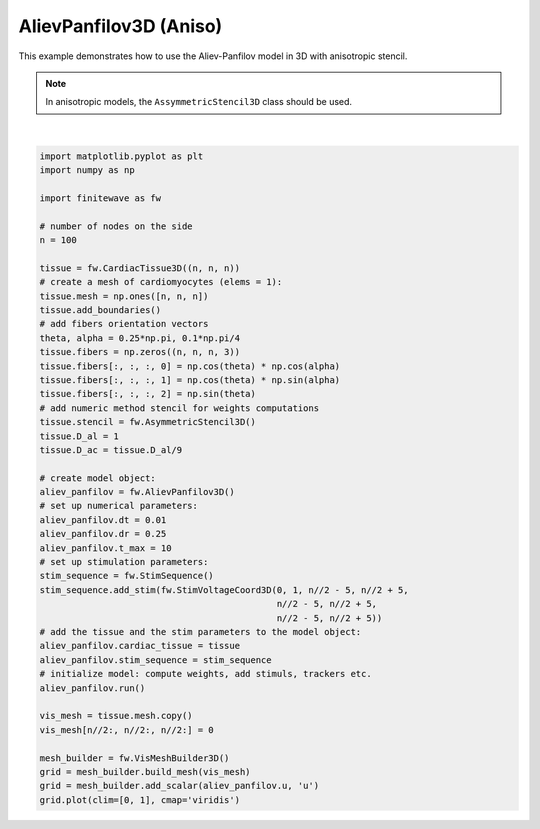 
.. DO NOT EDIT.
.. THIS FILE WAS AUTOMATICALLY GENERATED BY SPHINX-GALLERY.
.. TO MAKE CHANGES, EDIT THE SOURCE PYTHON FILE:
.. "auto_examples/3D/plot_aliev_panfilov_3D_aniso.py"
.. LINE NUMBERS ARE GIVEN BELOW.

.. only:: html

    .. note::
        :class: sphx-glr-download-link-note

        :ref:`Go to the end <sphx_glr_download_auto_examples_3D_plot_aliev_panfilov_3D_aniso.py>`
        to download the full example code.

.. rst-class:: sphx-glr-example-title

.. _sphx_glr_auto_examples_3D_plot_aliev_panfilov_3D_aniso.py:


AlievPanfilov3D (Aniso)
==========================

This example demonstrates how to use the Aliev-Panfilov model in 3D with
anisotropic stencil.

.. note::

    In anisotropic models, the ``AssymmetricStencil3D`` class should be used.

.. GENERATED FROM PYTHON SOURCE LINES 20-68



.. image-sg:: /auto_examples/3D/images/sphx_glr_plot_aliev_panfilov_3D_aniso_001.png
   :alt: plot aliev panfilov 3D aniso
   :srcset: /auto_examples/3D/images/sphx_glr_plot_aliev_panfilov_3D_aniso_001.png
   :class: sphx-glr-single-img


.. rst-class:: sphx-glr-script-out

 .. code-block:: none

    Running AlievPanfilov3D:   0%|          | 0/1000 [00:00<?, ?it/s]    Running AlievPanfilov3D:   0%|          | 1/1000 [00:00<06:00,  2.77it/s]    Running AlievPanfilov3D:   1%|          | 7/1000 [00:00<00:53, 18.40it/s]    Running AlievPanfilov3D:   1%|▏         | 13/1000 [00:00<00:33, 29.16it/s]    Running AlievPanfilov3D:   2%|▏         | 19/1000 [00:00<00:26, 36.58it/s]    Running AlievPanfilov3D:   2%|▎         | 25/1000 [00:00<00:23, 41.74it/s]    Running AlievPanfilov3D:   3%|▎         | 31/1000 [00:00<00:21, 45.37it/s]    Running AlievPanfilov3D:   4%|▎         | 37/1000 [00:01<00:20, 47.92it/s]    Running AlievPanfilov3D:   4%|▍         | 43/1000 [00:01<00:19, 49.65it/s]    Running AlievPanfilov3D:   5%|▍         | 49/1000 [00:01<00:18, 50.91it/s]    Running AlievPanfilov3D:   6%|▌         | 55/1000 [00:01<00:18, 51.80it/s]    Running AlievPanfilov3D:   6%|▌         | 61/1000 [00:01<00:17, 52.42it/s]    Running AlievPanfilov3D:   7%|▋         | 67/1000 [00:01<00:17, 52.86it/s]    Running AlievPanfilov3D:   7%|▋         | 73/1000 [00:01<00:17, 53.10it/s]    Running AlievPanfilov3D:   8%|▊         | 79/1000 [00:01<00:17, 53.28it/s]    Running AlievPanfilov3D:   8%|▊         | 85/1000 [00:01<00:17, 53.44it/s]    Running AlievPanfilov3D:   9%|▉         | 91/1000 [00:02<00:16, 53.57it/s]    Running AlievPanfilov3D:  10%|▉         | 97/1000 [00:02<00:16, 53.66it/s]    Running AlievPanfilov3D:  10%|█         | 103/1000 [00:02<00:16, 53.68it/s]    Running AlievPanfilov3D:  11%|█         | 109/1000 [00:02<00:16, 53.74it/s]    Running AlievPanfilov3D:  12%|█▏        | 115/1000 [00:02<00:16, 53.76it/s]    Running AlievPanfilov3D:  12%|█▏        | 121/1000 [00:02<00:16, 53.80it/s]    Running AlievPanfilov3D:  13%|█▎        | 127/1000 [00:02<00:16, 53.81it/s]    Running AlievPanfilov3D:  13%|█▎        | 133/1000 [00:02<00:16, 53.81it/s]    Running AlievPanfilov3D:  14%|█▍        | 139/1000 [00:02<00:15, 53.83it/s]    Running AlievPanfilov3D:  14%|█▍        | 145/1000 [00:03<00:15, 53.82it/s]    Running AlievPanfilov3D:  15%|█▌        | 151/1000 [00:03<00:15, 53.82it/s]    Running AlievPanfilov3D:  16%|█▌        | 157/1000 [00:03<00:15, 53.80it/s]    Running AlievPanfilov3D:  16%|█▋        | 163/1000 [00:03<00:15, 53.80it/s]    Running AlievPanfilov3D:  17%|█▋        | 169/1000 [00:03<00:15, 53.83it/s]    Running AlievPanfilov3D:  18%|█▊        | 175/1000 [00:03<00:15, 53.84it/s]    Running AlievPanfilov3D:  18%|█▊        | 181/1000 [00:03<00:15, 53.80it/s]    Running AlievPanfilov3D:  19%|█▊        | 187/1000 [00:03<00:15, 53.79it/s]    Running AlievPanfilov3D:  19%|█▉        | 193/1000 [00:03<00:14, 53.82it/s]    Running AlievPanfilov3D:  20%|█▉        | 199/1000 [00:04<00:14, 53.84it/s]    Running AlievPanfilov3D:  20%|██        | 205/1000 [00:04<00:14, 53.83it/s]    Running AlievPanfilov3D:  21%|██        | 211/1000 [00:04<00:14, 53.78it/s]    Running AlievPanfilov3D:  22%|██▏       | 217/1000 [00:04<00:14, 53.79it/s]    Running AlievPanfilov3D:  22%|██▏       | 223/1000 [00:04<00:14, 53.81it/s]    Running AlievPanfilov3D:  23%|██▎       | 229/1000 [00:04<00:14, 53.83it/s]    Running AlievPanfilov3D:  24%|██▎       | 235/1000 [00:04<00:14, 53.79it/s]    Running AlievPanfilov3D:  24%|██▍       | 241/1000 [00:04<00:14, 53.83it/s]    Running AlievPanfilov3D:  25%|██▍       | 247/1000 [00:04<00:13, 53.85it/s]    Running AlievPanfilov3D:  25%|██▌       | 253/1000 [00:05<00:13, 53.86it/s]    Running AlievPanfilov3D:  26%|██▌       | 259/1000 [00:05<00:13, 53.88it/s]    Running AlievPanfilov3D:  26%|██▋       | 265/1000 [00:05<00:13, 53.88it/s]    Running AlievPanfilov3D:  27%|██▋       | 271/1000 [00:05<00:13, 53.88it/s]    Running AlievPanfilov3D:  28%|██▊       | 277/1000 [00:05<00:13, 53.89it/s]    Running AlievPanfilov3D:  28%|██▊       | 283/1000 [00:05<00:13, 53.90it/s]    Running AlievPanfilov3D:  29%|██▉       | 289/1000 [00:05<00:13, 53.85it/s]    Running AlievPanfilov3D:  30%|██▉       | 295/1000 [00:05<00:13, 53.86it/s]    Running AlievPanfilov3D:  30%|███       | 301/1000 [00:05<00:12, 53.85it/s]    Running AlievPanfilov3D:  31%|███       | 307/1000 [00:06<00:12, 53.88it/s]    Running AlievPanfilov3D:  31%|███▏      | 313/1000 [00:06<00:12, 53.89it/s]    Running AlievPanfilov3D:  32%|███▏      | 319/1000 [00:06<00:12, 53.85it/s]    Running AlievPanfilov3D:  32%|███▎      | 325/1000 [00:06<00:12, 53.89it/s]    Running AlievPanfilov3D:  33%|███▎      | 331/1000 [00:06<00:12, 53.89it/s]    Running AlievPanfilov3D:  34%|███▎      | 337/1000 [00:06<00:12, 53.88it/s]    Running AlievPanfilov3D:  34%|███▍      | 343/1000 [00:06<00:12, 53.85it/s]    Running AlievPanfilov3D:  35%|███▍      | 349/1000 [00:06<00:12, 53.86it/s]    Running AlievPanfilov3D:  36%|███▌      | 355/1000 [00:06<00:12, 53.71it/s]    Running AlievPanfilov3D:  36%|███▌      | 361/1000 [00:07<00:12, 52.97it/s]    Running AlievPanfilov3D:  37%|███▋      | 367/1000 [00:07<00:12, 52.54it/s]    Running AlievPanfilov3D:  37%|███▋      | 373/1000 [00:07<00:11, 52.33it/s]    Running AlievPanfilov3D:  38%|███▊      | 379/1000 [00:07<00:12, 51.41it/s]    Running AlievPanfilov3D:  38%|███▊      | 385/1000 [00:07<00:11, 51.90it/s]    Running AlievPanfilov3D:  39%|███▉      | 391/1000 [00:07<00:11, 52.39it/s]    Running AlievPanfilov3D:  40%|███▉      | 397/1000 [00:07<00:11, 52.72it/s]    Running AlievPanfilov3D:  40%|████      | 403/1000 [00:07<00:11, 52.86it/s]    Running AlievPanfilov3D:  41%|████      | 409/1000 [00:07<00:11, 52.94it/s]    Running AlievPanfilov3D:  42%|████▏     | 415/1000 [00:08<00:11, 53.15it/s]    Running AlievPanfilov3D:  42%|████▏     | 421/1000 [00:08<00:10, 53.33it/s]    Running AlievPanfilov3D:  43%|████▎     | 427/1000 [00:08<00:10, 53.32it/s]    Running AlievPanfilov3D:  43%|████▎     | 433/1000 [00:08<00:11, 49.47it/s]    Running AlievPanfilov3D:  44%|████▍     | 439/1000 [00:08<00:11, 49.99it/s]    Running AlievPanfilov3D:  44%|████▍     | 445/1000 [00:08<00:10, 50.50it/s]    Running AlievPanfilov3D:  45%|████▌     | 451/1000 [00:08<00:10, 50.86it/s]    Running AlievPanfilov3D:  46%|████▌     | 457/1000 [00:08<00:10, 51.41it/s]    Running AlievPanfilov3D:  46%|████▋     | 463/1000 [00:09<00:10, 51.40it/s]    Running AlievPanfilov3D:  47%|████▋     | 469/1000 [00:09<00:10, 51.67it/s]    Running AlievPanfilov3D:  48%|████▊     | 475/1000 [00:09<00:10, 51.79it/s]    Running AlievPanfilov3D:  48%|████▊     | 481/1000 [00:09<00:09, 52.12it/s]    Running AlievPanfilov3D:  49%|████▊     | 487/1000 [00:09<00:09, 52.37it/s]    Running AlievPanfilov3D:  49%|████▉     | 493/1000 [00:09<00:09, 52.83it/s]    Running AlievPanfilov3D:  50%|████▉     | 499/1000 [00:09<00:09, 53.15it/s]    Running AlievPanfilov3D:  50%|█████     | 505/1000 [00:09<00:09, 53.22it/s]    Running AlievPanfilov3D:  51%|█████     | 511/1000 [00:09<00:09, 53.04it/s]    Running AlievPanfilov3D:  52%|█████▏    | 517/1000 [00:10<00:09, 52.82it/s]    Running AlievPanfilov3D:  52%|█████▏    | 523/1000 [00:10<00:09, 52.87it/s]    Running AlievPanfilov3D:  53%|█████▎    | 529/1000 [00:10<00:09, 51.91it/s]    Running AlievPanfilov3D:  54%|█████▎    | 535/1000 [00:10<00:08, 52.16it/s]    Running AlievPanfilov3D:  54%|█████▍    | 541/1000 [00:10<00:08, 51.88it/s]    Running AlievPanfilov3D:  55%|█████▍    | 547/1000 [00:10<00:08, 51.65it/s]    Running AlievPanfilov3D:  55%|█████▌    | 553/1000 [00:10<00:08, 52.02it/s]    Running AlievPanfilov3D:  56%|█████▌    | 559/1000 [00:10<00:08, 52.43it/s]    Running AlievPanfilov3D:  56%|█████▋    | 565/1000 [00:10<00:08, 52.20it/s]    Running AlievPanfilov3D:  57%|█████▋    | 571/1000 [00:11<00:08, 52.16it/s]    Running AlievPanfilov3D:  58%|█████▊    | 577/1000 [00:11<00:08, 52.61it/s]    Running AlievPanfilov3D:  58%|█████▊    | 583/1000 [00:11<00:07, 52.74it/s]    Running AlievPanfilov3D:  59%|█████▉    | 589/1000 [00:11<00:07, 52.85it/s]    Running AlievPanfilov3D:  60%|█████▉    | 595/1000 [00:11<00:07, 52.65it/s]    Running AlievPanfilov3D:  60%|██████    | 601/1000 [00:11<00:07, 52.12it/s]    Running AlievPanfilov3D:  61%|██████    | 607/1000 [00:11<00:07, 51.38it/s]    Running AlievPanfilov3D:  61%|██████▏   | 613/1000 [00:11<00:07, 51.66it/s]    Running AlievPanfilov3D:  62%|██████▏   | 619/1000 [00:12<00:07, 52.21it/s]    Running AlievPanfilov3D:  62%|██████▎   | 625/1000 [00:12<00:07, 52.47it/s]    Running AlievPanfilov3D:  63%|██████▎   | 631/1000 [00:12<00:07, 52.08it/s]    Running AlievPanfilov3D:  64%|██████▎   | 637/1000 [00:12<00:06, 52.48it/s]    Running AlievPanfilov3D:  64%|██████▍   | 643/1000 [00:12<00:06, 52.19it/s]    Running AlievPanfilov3D:  65%|██████▍   | 649/1000 [00:12<00:06, 51.12it/s]    Running AlievPanfilov3D:  66%|██████▌   | 655/1000 [00:12<00:06, 50.90it/s]    Running AlievPanfilov3D:  66%|██████▌   | 661/1000 [00:12<00:06, 50.94it/s]    Running AlievPanfilov3D:  67%|██████▋   | 667/1000 [00:12<00:06, 51.35it/s]    Running AlievPanfilov3D:  67%|██████▋   | 673/1000 [00:13<00:06, 51.94it/s]    Running AlievPanfilov3D:  68%|██████▊   | 679/1000 [00:13<00:06, 52.46it/s]    Running AlievPanfilov3D:  68%|██████▊   | 685/1000 [00:13<00:05, 52.90it/s]    Running AlievPanfilov3D:  69%|██████▉   | 691/1000 [00:13<00:05, 53.22it/s]    Running AlievPanfilov3D:  70%|██████▉   | 697/1000 [00:13<00:05, 53.43it/s]    Running AlievPanfilov3D:  70%|███████   | 703/1000 [00:13<00:05, 53.57it/s]    Running AlievPanfilov3D:  71%|███████   | 709/1000 [00:13<00:05, 53.54it/s]    Running AlievPanfilov3D:  72%|███████▏  | 715/1000 [00:13<00:05, 53.57it/s]    Running AlievPanfilov3D:  72%|███████▏  | 721/1000 [00:13<00:05, 53.68it/s]    Running AlievPanfilov3D:  73%|███████▎  | 727/1000 [00:14<00:05, 53.80it/s]    Running AlievPanfilov3D:  73%|███████▎  | 733/1000 [00:14<00:04, 53.72it/s]    Running AlievPanfilov3D:  74%|███████▍  | 739/1000 [00:14<00:04, 52.48it/s]    Running AlievPanfilov3D:  74%|███████▍  | 745/1000 [00:14<00:04, 51.70it/s]    Running AlievPanfilov3D:  75%|███████▌  | 751/1000 [00:14<00:04, 51.36it/s]    Running AlievPanfilov3D:  76%|███████▌  | 757/1000 [00:14<00:04, 51.22it/s]    Running AlievPanfilov3D:  76%|███████▋  | 763/1000 [00:14<00:04, 51.32it/s]    Running AlievPanfilov3D:  77%|███████▋  | 769/1000 [00:14<00:04, 51.95it/s]    Running AlievPanfilov3D:  78%|███████▊  | 775/1000 [00:14<00:04, 52.54it/s]    Running AlievPanfilov3D:  78%|███████▊  | 781/1000 [00:15<00:04, 52.95it/s]    Running AlievPanfilov3D:  79%|███████▊  | 787/1000 [00:15<00:03, 53.26it/s]    Running AlievPanfilov3D:  79%|███████▉  | 793/1000 [00:15<00:03, 53.47it/s]    Running AlievPanfilov3D:  80%|███████▉  | 799/1000 [00:15<00:03, 53.63it/s]    Running AlievPanfilov3D:  80%|████████  | 805/1000 [00:15<00:03, 53.62it/s]    Running AlievPanfilov3D:  81%|████████  | 811/1000 [00:15<00:03, 53.64it/s]    Running AlievPanfilov3D:  82%|████████▏ | 817/1000 [00:15<00:03, 53.64it/s]    Running AlievPanfilov3D:  82%|████████▏ | 823/1000 [00:15<00:03, 53.73it/s]    Running AlievPanfilov3D:  83%|████████▎ | 829/1000 [00:15<00:03, 53.74it/s]    Running AlievPanfilov3D:  84%|████████▎ | 835/1000 [00:16<00:03, 52.85it/s]    Running AlievPanfilov3D:  84%|████████▍ | 841/1000 [00:16<00:03, 51.38it/s]    Running AlievPanfilov3D:  85%|████████▍ | 847/1000 [00:16<00:02, 51.83it/s]    Running AlievPanfilov3D:  85%|████████▌ | 853/1000 [00:16<00:02, 52.34it/s]    Running AlievPanfilov3D:  86%|████████▌ | 859/1000 [00:16<00:02, 52.83it/s]    Running AlievPanfilov3D:  86%|████████▋ | 865/1000 [00:16<00:02, 53.20it/s]    Running AlievPanfilov3D:  87%|████████▋ | 871/1000 [00:16<00:02, 53.45it/s]    Running AlievPanfilov3D:  88%|████████▊ | 877/1000 [00:16<00:02, 53.62it/s]    Running AlievPanfilov3D:  88%|████████▊ | 883/1000 [00:17<00:02, 53.71it/s]    Running AlievPanfilov3D:  89%|████████▉ | 889/1000 [00:17<00:02, 53.63it/s]    Running AlievPanfilov3D:  90%|████████▉ | 895/1000 [00:17<00:01, 53.62it/s]    Running AlievPanfilov3D:  90%|█████████ | 901/1000 [00:17<00:01, 53.73it/s]    Running AlievPanfilov3D:  91%|█████████ | 907/1000 [00:17<00:01, 53.79it/s]    Running AlievPanfilov3D:  91%|█████████▏| 913/1000 [00:17<00:01, 53.85it/s]    Running AlievPanfilov3D:  92%|█████████▏| 919/1000 [00:17<00:01, 53.91it/s]    Running AlievPanfilov3D:  92%|█████████▎| 925/1000 [00:17<00:01, 53.99it/s]    Running AlievPanfilov3D:  93%|█████████▎| 931/1000 [00:17<00:01, 53.91it/s]    Running AlievPanfilov3D:  94%|█████████▎| 937/1000 [00:18<00:01, 53.51it/s]    Running AlievPanfilov3D:  94%|█████████▍| 943/1000 [00:18<00:01, 53.22it/s]    Running AlievPanfilov3D:  95%|█████████▍| 949/1000 [00:18<00:00, 53.41it/s]    Running AlievPanfilov3D:  96%|█████████▌| 955/1000 [00:18<00:00, 53.57it/s]    Running AlievPanfilov3D:  96%|█████████▌| 961/1000 [00:18<00:00, 53.62it/s]    Running AlievPanfilov3D:  97%|█████████▋| 967/1000 [00:18<00:00, 53.19it/s]    Running AlievPanfilov3D:  97%|█████████▋| 973/1000 [00:18<00:00, 51.86it/s]    Running AlievPanfilov3D:  98%|█████████▊| 979/1000 [00:18<00:00, 51.04it/s]    Running AlievPanfilov3D:  98%|█████████▊| 985/1000 [00:18<00:00, 50.60it/s]    Running AlievPanfilov3D:  99%|█████████▉| 991/1000 [00:19<00:00, 50.04it/s]    Running AlievPanfilov3D: 100%|█████████▉| 997/1000 [00:19<00:00, 50.20it/s]    Running AlievPanfilov3D: 100%|██████████| 1000/1000 [00:19<00:00, 51.96it/s]






|

.. code-block:: Python


    import matplotlib.pyplot as plt
    import numpy as np

    import finitewave as fw

    # number of nodes on the side
    n = 100

    tissue = fw.CardiacTissue3D((n, n, n))
    # create a mesh of cardiomyocytes (elems = 1):
    tissue.mesh = np.ones([n, n, n])
    tissue.add_boundaries()
    # add fibers orientation vectors
    theta, alpha = 0.25*np.pi, 0.1*np.pi/4
    tissue.fibers = np.zeros((n, n, n, 3))
    tissue.fibers[:, :, :, 0] = np.cos(theta) * np.cos(alpha)
    tissue.fibers[:, :, :, 1] = np.cos(theta) * np.sin(alpha)
    tissue.fibers[:, :, :, 2] = np.sin(theta)
    # add numeric method stencil for weights computations
    tissue.stencil = fw.AsymmetricStencil3D()
    tissue.D_al = 1
    tissue.D_ac = tissue.D_al/9

    # create model object:
    aliev_panfilov = fw.AlievPanfilov3D()
    # set up numerical parameters:
    aliev_panfilov.dt = 0.01
    aliev_panfilov.dr = 0.25
    aliev_panfilov.t_max = 10
    # set up stimulation parameters:
    stim_sequence = fw.StimSequence()
    stim_sequence.add_stim(fw.StimVoltageCoord3D(0, 1, n//2 - 5, n//2 + 5,
                                                 n//2 - 5, n//2 + 5,
                                                 n//2 - 5, n//2 + 5))
    # add the tissue and the stim parameters to the model object:
    aliev_panfilov.cardiac_tissue = tissue
    aliev_panfilov.stim_sequence = stim_sequence
    # initialize model: compute weights, add stimuls, trackers etc.
    aliev_panfilov.run()

    vis_mesh = tissue.mesh.copy()
    vis_mesh[n//2:, n//2:, n//2:] = 0

    mesh_builder = fw.VisMeshBuilder3D()
    grid = mesh_builder.build_mesh(vis_mesh)
    grid = mesh_builder.add_scalar(aliev_panfilov.u, 'u')
    grid.plot(clim=[0, 1], cmap='viridis')


.. rst-class:: sphx-glr-timing

   **Total running time of the script:** (0 minutes 21.176 seconds)


.. _sphx_glr_download_auto_examples_3D_plot_aliev_panfilov_3D_aniso.py:

.. only:: html

  .. container:: sphx-glr-footer sphx-glr-footer-example

    .. container:: sphx-glr-download sphx-glr-download-jupyter

      :download:`Download Jupyter notebook: plot_aliev_panfilov_3D_aniso.ipynb <plot_aliev_panfilov_3D_aniso.ipynb>`

    .. container:: sphx-glr-download sphx-glr-download-python

      :download:`Download Python source code: plot_aliev_panfilov_3D_aniso.py <plot_aliev_panfilov_3D_aniso.py>`

    .. container:: sphx-glr-download sphx-glr-download-zip

      :download:`Download zipped: plot_aliev_panfilov_3D_aniso.zip <plot_aliev_panfilov_3D_aniso.zip>`


.. only:: html

 .. rst-class:: sphx-glr-signature

    `Gallery generated by Sphinx-Gallery <https://sphinx-gallery.github.io>`_
